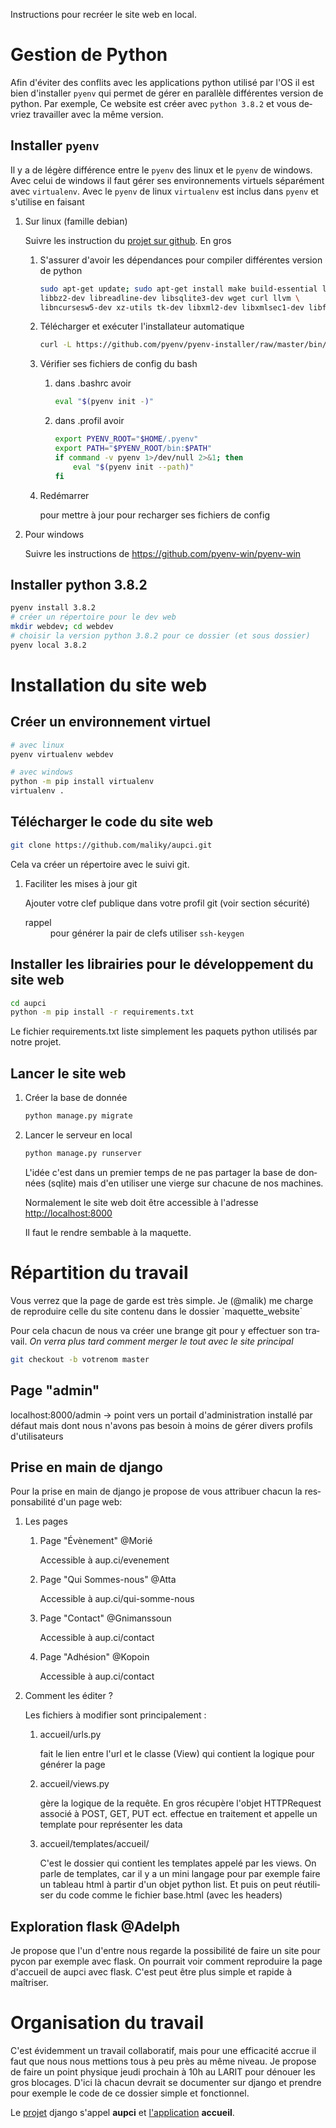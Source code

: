 #+LANGUAGE: fr
#+OPTIONS: H:2 toc:t num:t author:nil title:nil date:nil ^:{}

Instructions pour recréer le site web en local.

* Gestion de Python
  Afin d'éviter des conflits avec les applications python utilisé par l'OS il est bien d'installer =pyenv= qui permet de gérer en parallèle différentes version de python.
  Par exemple, Ce website est créer avec =python 3.8.2= et vous devriez travailler avec la même version.

** Installer =pyenv=
Il y a de légère différence entre le =pyenv= des linux et le =pyenv= de windows.  Avec celui de windows il faut gérer ses environnements virtuels séparément avec =virtualenv=.     Avec le =pyenv= de linux =virtualenv= est inclus dans =pyenv= et s'utilise en faisant

*** Sur linux (famille debian)
Suivre les instruction du [[https://github.com/pyenv/pyenv][projet sur github]].  En gros
**** S'assurer d'avoir les dépendances pour compiler différentes version de python
#+BEGIN_SRC bash  -i
sudo apt-get update; sudo apt-get install make build-essential libssl-dev zlib1g-dev \
libbz2-dev libreadline-dev libsqlite3-dev wget curl llvm \
libncursesw5-dev xz-utils tk-dev libxml2-dev libxmlsec1-dev libffi-dev liblzma-dev
#+END_SRC
**** Télécharger et exécuter l'installateur automatique

     #+BEGIN_SRC bash  -i
curl -L https://github.com/pyenv/pyenv-installer/raw/master/bin/pyenv-installer | bash
     #+END_SRC
**** Vérifier ses fichiers de config du bash
***** dans .bashrc avoir
#+BEGIN_SRC bash  -i
eval "$(pyenv init -)"
#+END_SRC

***** dans .profil avoir
#+BEGIN_SRC bash  -i
export PYENV_ROOT="$HOME/.pyenv"
export PATH="$PYENV_ROOT/bin:$PATH"
if command -v pyenv 1>/dev/null 2>&1; then
    eval "$(pyenv init --path)"
fi
#+END_SRC
**** Redémarrer
pour mettre à jour pour recharger ses fichiers de config

     

*** Pour windows
    Suivre les instructions de https://github.com/pyenv-win/pyenv-win
    

** Installer python 3.8.2
#+BEGIN_SRC bash  -i
pyenv install 3.8.2
# créer un répertoire pour le dev web
mkdir webdev; cd webdev
# choisir la version python 3.8.2 pour ce dossier (et sous dossier)
pyenv local 3.8.2
#+END_SRC

* Installation du site web
** Créer un environnement virtuel
   #+BEGIN_SRC bash  -i
# avec linux
pyenv virtualenv webdev

# avec windows
python -m pip install virtualenv
virtualenv .
   #+END_SRC

** Télécharger le code du site web 
#+BEGIN_SRC bash  -i
git clone https://github.com/maliky/aupci.git
#+END_SRC
Cela va créer un répertoire avec le suivi git.
*** Faciliter les mises à jour git
Ajouter votre clef publique dans votre profil git (voir section sécurité)
- rappel :: pour générer la pair de clefs utiliser =ssh-keygen=


** Installer les librairies pour le développement du site web
#+BEGIN_SRC bash  -i
cd aupci
python -m pip install -r requirements.txt
#+END_SRC

Le fichier requirements.txt liste simplement les paquets python utilisés par notre projet.

** Lancer le site web
*** Créer la base de donnée
#+BEGIN_SRC bash  -i
python manage.py migrate
#+END_SRC
*** Lancer le serveur en local
#+BEGIN_SRC bash  -i
python manage.py runserver
#+END_SRC   

L'idée c'est dans un premier temps de ne pas partager la base de données (sqlite) mais d'en utiliser une vierge sur chacune de nos machines.

Normalement le site web doit être accessible à l'adresse http://localhost:8000

Il faut le rendre sembable à la maquette.

* Répartition du travail
Vous verrez que la page de garde est très simple.  Je (@malik) me charge de reproduire celle du site contenu dans le dossier `maquette_website`

Pour cela chacun de nous va créer une brange git pour y effectuer son travail.  /On verra plus tard comment merger le tout avec le site principal/
#+BEGIN_SRC bash  -i
git checkout -b votrenom master
#+END_SRC

** Page "admin"
localhost:8000/admin   -> point vers un portail d'administration installé par défaut mais dont nous n'avons pas besoin à moins de gérer divers profils d'utilisateurs

** Prise en main de django
Pour la prise en main de django je propose de vous attribuer chacun la responsabilité d'un page web:
*** Les pages
**** Page "Évènement" @Morié
 Accessible à aup.ci/evenement
**** Page "Qui Sommes-nous" @Atta
 Accessible à aup.ci/qui-somme-nous    
**** Page "Contact" @Gnimanssoun
 Accessible à aup.ci/contact    
**** Page "Adhésion" @Kopoin
 Accessible à aup.ci/contact    
*** Comment les éditer ?
Les fichiers à modifier sont principalement :
**** accueil/urls.py
fait le lien entre l'url et le classe (View) qui contient la logique pour générer la page
**** accueil/views.py
gère la logique de la requête.  En gros récupère l'objet HTTPRequest associé à POST, GET, PUT ect. effectue en traitement et appelle un template pour représenter les data
**** accueil/templates/accueil/
C'est le dossier qui contient les templates appelé par les views.  On parle de templates, car il y a un mini langage pour par exemple faire un tableau html à partir d'un objet python list.  Et puis on peut réutiliser du code comme le fichier base.html (avec les headers)

** Exploration flask @Adelph
Je propose que l'un d'entre nous regarde la possibilité de faire un site pour pycon par exemple avec flask.  On pourrait voir comment reproduire la page d'accueil de aupci avec flask.  C'est peut être plus simple et rapide à maîtriser.




* Organisation du travail

  C'est évidemment un travail collaboratif, mais pour une efficacité accrue il faut que nous nous mettions tous à peu près au même niveau.  Je propose de faire un point physique jeudi prochain à 10h au LARIT pour dénouer les gros blocages.  D'ici là chacun devrait se documenter sur django et prendre pour exemple le code de ce dossier simple et fonctionnel.

Le _projet_ django s'appel *aupci* et _l'application_  *accueil*.
